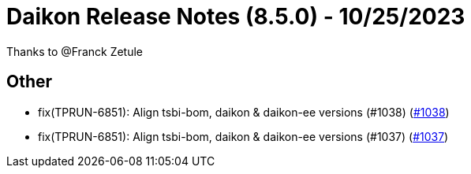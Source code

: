 = Daikon Release Notes (8.5.0) - 10/25/2023

Thanks to @Franck Zetule

== Other
- fix(TPRUN-6851): Align tsbi-bom, daikon & daikon-ee versions (#1038) (link:https://github.com/Talend/daikon/pull/1038[#1038])
- fix(TPRUN-6851): Align tsbi-bom, daikon & daikon-ee versions (#1037) (link:https://github.com/Talend/daikon/pull/1037[#1037])
